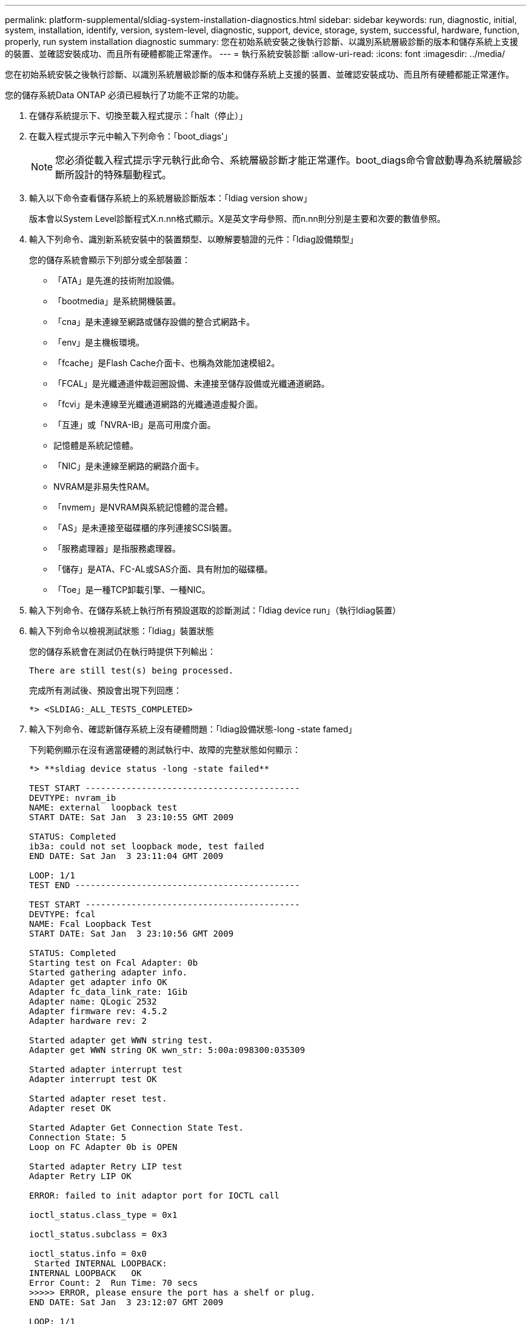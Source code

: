 ---
permalink: platform-supplemental/sldiag-system-installation-diagnostics.html 
sidebar: sidebar 
keywords: run, diagnostic, initial, system, installation, identify, version, system-level, diagnostic, support, device, storage, system, successful, hardware, function, properly, run system installation diagnostic 
summary: 您在初始系統安裝之後執行診斷、以識別系統層級診斷的版本和儲存系統上支援的裝置、並確認安裝成功、而且所有硬體都能正常運作。 
---
= 執行系統安裝診斷
:allow-uri-read: 
:icons: font
:imagesdir: ../media/


[role="lead"]
您在初始系統安裝之後執行診斷、以識別系統層級診斷的版本和儲存系統上支援的裝置、並確認安裝成功、而且所有硬體都能正常運作。

您的儲存系統Data ONTAP 必須已經執行了功能不正常的功能。

. 在儲存系統提示下、切換至載入程式提示：「halt（停止）」
. 在載入程式提示字元中輸入下列命令：「boot_diags'」
+

NOTE: 您必須從載入程式提示字元執行此命令、系統層級診斷才能正常運作。boot_diags命令會啟動專為系統層級診斷所設計的特殊驅動程式。

. 輸入以下命令查看儲存系統上的系統層級診斷版本：「ldiag version show」
+
版本會以System Level診斷程式X.n.nn格式顯示。X是英文字母參照、而n.nn則分別是主要和次要的數值參照。

. 輸入下列命令、識別新系統安裝中的裝置類型、以瞭解要驗證的元件：「ldiag設備類型」
+
您的儲存系統會顯示下列部分或全部裝置：

+
** 「ATA」是先進的技術附加設備。
** 「bootmedia」是系統開機裝置。
** 「cna」是未連線至網路或儲存設備的整合式網路卡。
** 「env」是主機板環境。
** 「fcache」是Flash Cache介面卡、也稱為效能加速模組2。
** 「FCAL」是光纖通道仲裁迴圈設備、未連接至儲存設備或光纖通道網路。
** 「fcvi」是未連線至光纖通道網路的光纖通道虛擬介面。
** 「互連」或「NVRA-IB」是高可用度介面。
** 記憶體是系統記憶體。
** 「NIC」是未連線至網路的網路介面卡。
** NVRAM是非易失性RAM。
** 「nvmem」是NVRAM與系統記憶體的混合體。
** 「AS」是未連接至磁碟櫃的序列連接SCSI裝置。
** 「服務處理器」是指服務處理器。
** 「儲存」是ATA、FC-AL或SAS介面、具有附加的磁碟櫃。
** 「Toe」是一種TCP卸載引擎、一種NIC。


. 輸入下列命令、在儲存系統上執行所有預設選取的診斷測試：「ldiag device run」（執行ldiag裝置）
. 輸入下列命令以檢視測試狀態：「ldiag」裝置狀態
+
您的儲存系統會在測試仍在執行時提供下列輸出：

+
[listing]
----
There are still test(s) being processed.
----
+
完成所有測試後、預設會出現下列回應：

+
[listing]
----
*> <SLDIAG:_ALL_TESTS_COMPLETED>
----
. 輸入下列命令、確認新儲存系統上沒有硬體問題：「ldiag設備狀態-long -state famed」
+
下列範例顯示在沒有適當硬體的測試執行中、故障的完整狀態如何顯示：

+
[listing]
----

*> **sldiag device status -long -state failed**

TEST START ------------------------------------------
DEVTYPE: nvram_ib
NAME: external  loopback test
START DATE: Sat Jan  3 23:10:55 GMT 2009

STATUS: Completed
ib3a: could not set loopback mode, test failed
END DATE: Sat Jan  3 23:11:04 GMT 2009

LOOP: 1/1
TEST END --------------------------------------------

TEST START ------------------------------------------
DEVTYPE: fcal
NAME: Fcal Loopback Test
START DATE: Sat Jan  3 23:10:56 GMT 2009

STATUS: Completed
Starting test on Fcal Adapter: 0b
Started gathering adapter info.
Adapter get adapter info OK
Adapter fc_data_link_rate: 1Gib
Adapter name: QLogic 2532
Adapter firmware rev: 4.5.2
Adapter hardware rev: 2

Started adapter get WWN string test.
Adapter get WWN string OK wwn_str: 5:00a:098300:035309

Started adapter interrupt test
Adapter interrupt test OK

Started adapter reset test.
Adapter reset OK

Started Adapter Get Connection State Test.
Connection State: 5
Loop on FC Adapter 0b is OPEN

Started adapter Retry LIP test
Adapter Retry LIP OK

ERROR: failed to init adaptor port for IOCTL call

ioctl_status.class_type = 0x1

ioctl_status.subclass = 0x3

ioctl_status.info = 0x0
 Started INTERNAL LOOPBACK:
INTERNAL LOOPBACK   OK
Error Count: 2  Run Time: 70 secs
>>>>> ERROR, please ensure the port has a shelf or plug.
END DATE: Sat Jan  3 23:12:07 GMT 2009

LOOP: 1/1
TEST END --------------------------------------------
----
+
[cols="1,2"]
|===
| 如果系統層級的診斷測試... | 然後... 


 a| 
已完成、沒有任何故障
 a| 
沒有硬體問題、您的儲存系統會回到提示狀態。

.. 輸入下列命令以清除狀態記錄：「ldiag device ClearStatus」
.. 輸入下列命令「ldiag設備狀態」、確認記錄已清除
+
畫面會顯示下列預設回應：

+
[listing]
----
SLDIAG: No log messages are present.
----
.. 輸入以下命令退出維護模式：「halt（停止）」
.. 在加載器提示符下輸入以下命令以引導儲存系統："boot_ontap（boot_ONTAP）您已完成系統級診斷。




 a| 
導致某些測試失敗
 a| 
確定問題的原因。

.. 輸入以下命令退出維護模式：「halt（停止）」
.. 執行乾淨關機並拔下電源供應器。
.. 確認您已注意到執行系統層級診斷所需的所有考量事項、纜線是否穩固連接、以及硬體元件是否已正確安裝在儲存系統中。
.. 重新連接電源供應器、並開啟儲存系統的電源。
.. 重複執行系統安裝診斷_的步驟1到7。


|===

